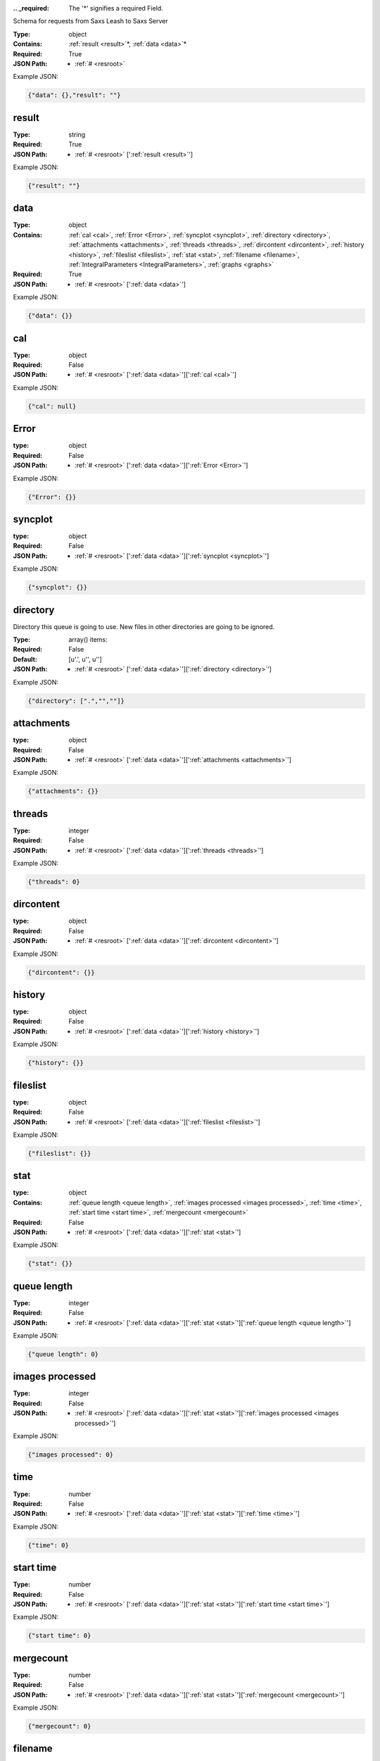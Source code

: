 .. raw:: html

    <style> .red {color:red} </style>

.. role:: red

:.. _required:

 The ':red:`*`' signifies a required Field.

Schema for requests from Saxs Leash to Saxs Server


:Type:
  object
:Contains:
  :ref:`result <result>`:red:`*`, :ref:`data <data>`:red:`*`
:Required:
  True
:JSON Path:
  * :ref:`# <resroot>` 

Example JSON: 

.. code:: json

    {"data": {},"result": ""}

.. _result:

result
--------------------

:Type:
  string
:Required:
  True
:JSON Path:
  * :ref:`# <resroot>` [':ref:`result <result>`']

Example JSON: 

.. code:: json

    {"result": ""}

.. _data:

data
--------------------

:Type:
  object
:Contains:
  :ref:`cal <cal>`, :ref:`Error <Error>`, :ref:`syncplot <syncplot>`, :ref:`directory <directory>`, :ref:`attachments <attachments>`, :ref:`threads <threads>`, :ref:`dircontent <dircontent>`, :ref:`history <history>`, :ref:`fileslist <fileslist>`, :ref:`stat <stat>`, :ref:`filename <filename>`, :ref:`IntegralParameters <IntegralParameters>`, :ref:`graphs <graphs>`
:Required:
  True
:JSON Path:
  * :ref:`# <resroot>` [':ref:`data <data>`']

Example JSON: 

.. code:: json

    {"data": {}}

.. _cal:

cal
--------------------

:Type:
  object
:Required:
  False
:JSON Path:
  * :ref:`# <resroot>` [':ref:`data <data>`'][':ref:`cal <cal>`']

Example JSON: 

.. code:: json

    {"cal": null}

.. _Error:

Error
--------------------

:type:
  object


:Required:
  False
:JSON Path:
  * :ref:`# <resroot>` [':ref:`data <data>`'][':ref:`Error <Error>`']

Example JSON: 

.. code:: json

    {"Error": {}}

.. _syncplot:

syncplot
--------------------

:type:
  object


:Required:
  False
:JSON Path:
  * :ref:`# <resroot>` [':ref:`data <data>`'][':ref:`syncplot <syncplot>`']

Example JSON: 

.. code:: json

    {"syncplot": {}}

.. _directory:

directory
--------------------

Directory this queue is going to use. New files in other directories are going to be ignored.


:Type:
  array() items: 
:Required:
  False
:Default:
  [u'.', u'', u'']
:JSON Path:
  * :ref:`# <resroot>` [':ref:`data <data>`'][':ref:`directory <directory>`']

Example JSON: 

.. code:: json

    {"directory": [".","",""]}

.. _attachments:

attachments
--------------------

:type:
  object


:Required:
  False
:JSON Path:
  * :ref:`# <resroot>` [':ref:`data <data>`'][':ref:`attachments <attachments>`']

Example JSON: 

.. code:: json

    {"attachments": {}}

.. _threads:

threads
--------------------

:Type:
  integer
:Required:
  False
:JSON Path:
  * :ref:`# <resroot>` [':ref:`data <data>`'][':ref:`threads <threads>`']

Example JSON: 

.. code:: json

    {"threads": 0}

.. _dircontent:

dircontent
--------------------

:type:
  object


:Required:
  False
:JSON Path:
  * :ref:`# <resroot>` [':ref:`data <data>`'][':ref:`dircontent <dircontent>`']

Example JSON: 

.. code:: json

    {"dircontent": {}}

.. _history:

history
--------------------

:type:
  object


:Required:
  False
:JSON Path:
  * :ref:`# <resroot>` [':ref:`data <data>`'][':ref:`history <history>`']

Example JSON: 

.. code:: json

    {"history": {}}

.. _fileslist:

fileslist
--------------------

:type:
  object


:Required:
  False
:JSON Path:
  * :ref:`# <resroot>` [':ref:`data <data>`'][':ref:`fileslist <fileslist>`']

Example JSON: 

.. code:: json

    {"fileslist": {}}

.. _stat:

stat
--------------------

:type:
  object


:Contains:
  :ref:`queue length <queue length>`, :ref:`images processed <images processed>`, :ref:`time <time>`, :ref:`start time <start time>`, :ref:`mergecount <mergecount>`
:Required:
  False
:JSON Path:
  * :ref:`# <resroot>` [':ref:`data <data>`'][':ref:`stat <stat>`']

Example JSON: 

.. code:: json

    {"stat": {}}

.. _queue length:

queue length
--------------------

:Type:
  integer
:Required:
  False
:JSON Path:
  * :ref:`# <resroot>` [':ref:`data <data>`'][':ref:`stat <stat>`'][':ref:`queue length <queue length>`']

Example JSON: 

.. code:: json

    {"queue length": 0}

.. _images processed:

images processed
--------------------

:Type:
  integer
:Required:
  False
:JSON Path:
  * :ref:`# <resroot>` [':ref:`data <data>`'][':ref:`stat <stat>`'][':ref:`images processed <images processed>`']

Example JSON: 

.. code:: json

    {"images processed": 0}

.. _time:

time
--------------------

:Type:
  number
:Required:
  False
:JSON Path:
  * :ref:`# <resroot>` [':ref:`data <data>`'][':ref:`stat <stat>`'][':ref:`time <time>`']

Example JSON: 

.. code:: json

    {"time": 0}

.. _start time:

start time
--------------------

:Type:
  number
:Required:
  False
:JSON Path:
  * :ref:`# <resroot>` [':ref:`data <data>`'][':ref:`stat <stat>`'][':ref:`start time <start time>`']

Example JSON: 

.. code:: json

    {"start time": 0}

.. _mergecount:

mergecount
--------------------

:Type:
  number
:Required:
  False
:JSON Path:
  * :ref:`# <resroot>` [':ref:`data <data>`'][':ref:`stat <stat>`'][':ref:`mergecount <mergecount>`']

Example JSON: 

.. code:: json

    {"mergecount": 0}

.. _filename:

filename
--------------------

:Type:
  string
:Required:
  False
:JSON Path:
  * :ref:`# <resroot>` [':ref:`data <data>`'][':ref:`filename <filename>`']

Example JSON: 

.. code:: json

    {"filename": ""}

.. _IntegralParameters:

IntegralParameters
--------------------

:type:
  object


:Required:
  False
:JSON Path:
  * :ref:`# <resroot>` [':ref:`data <data>`'][':ref:`IntegralParameters <IntegralParameters>`']

Example JSON: 

.. code:: json

    {"IntegralParameters": {}}

.. _graphs:

graphs
--------------------

:Type:
  array() items: {:ref:`kind`, :ref:`conf`, :ref:`columnLabels`, :ref:`array`}
:Required:
  False
:JSON Path:
  * :ref:`# <resroot>` [':ref:`data <data>`'][':ref:`graphs <graphs>`']

Example JSON: 

.. code:: json

    {"graphs": []}

.. _kind:

kind
--------------------

:Type:
  string
:values:
  ``[u'Radial', u'Slice']``

:Required:
  False
:JSON Path:
  * :ref:`# <resroot>` [':ref:`data <data>`'][':ref:`graphs <graphs>`'][0][':ref:`kind <kind>`']

Example JSON: 

.. code:: json

    {"kind": "Radial"}

.. _conf:

conf
--------------------

:Type:
  object
:Required:
  False
:JSON Path:
  * :ref:`# <resroot>` [':ref:`data <data>`'][':ref:`graphs <graphs>`'][0][':ref:`conf <conf>`']

Example JSON: 

.. code:: json

    {"conf": null}

.. _columnLabels:

columnLabels
--------------------

:Type:
  array() items: string 
:Required:
  False
:JSON Path:
  * :ref:`# <resroot>` [':ref:`data <data>`'][':ref:`graphs <graphs>`'][0][':ref:`columnLabels <columnLabels>`']

Example JSON: 

.. code:: json

    {"columnLabels": []}

.. _array:

array
--------------------

:Type:
  array() items: 
:Required:
  False
:JSON Path:
  * :ref:`# <resroot>` [':ref:`data <data>`'][':ref:`graphs <graphs>`'][0][':ref:`array <array>`']

Example JSON: 

.. code:: json

    {"array": []}

